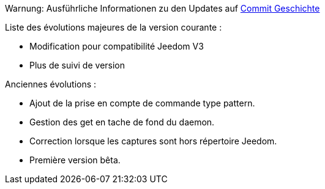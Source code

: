 Warnung: Ausführliche Informationen zu den Updates auf https://github.com/guenneguezt/plugin-ftpd/commits/master[Commit Geschichte]

Liste des évolutions majeures de la version courante :

- Modification pour compatibilité Jeedom V3
- Plus de suivi de version

Anciennes évolutions :

- Ajout de la prise en compte de commande type pattern.
- Gestion des get en tache de fond du daemon.
- Correction lorsque les captures sont hors répertoire Jeedom.
- Première version bêta.